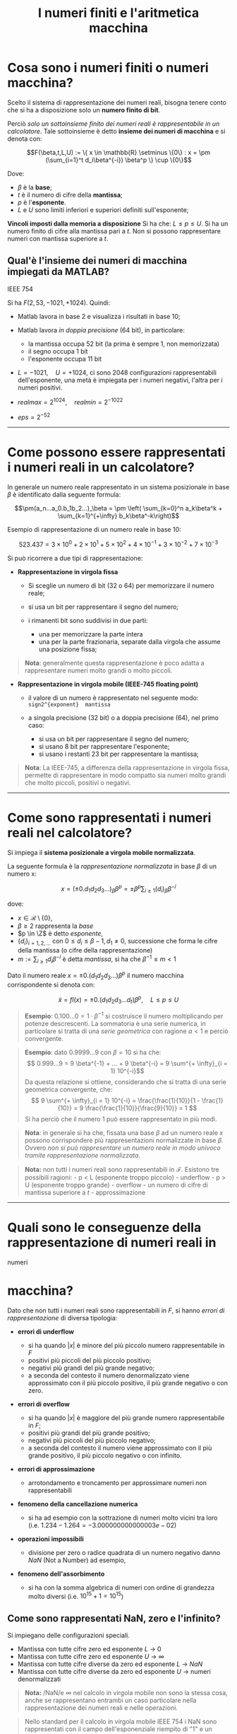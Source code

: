 #+TITLE: I numeri finiti e l'aritmetica macchina
#+STARTUP: latexpreview
#+STARTUP: inlineimages

* Cosa sono i numeri finiti o numeri macchina?
  :PROPERTIES:
  :CUSTOM_ID: cosa-sono-i-numeri-finiti-o-numeri-macchina
  :END:
Scelto il sistema di rappresentazione dei numeri reali, bisogna tenere
conto che si ha a disposizione solo un *numero finito di bit*.

Perciò /solo un sottoinsieme finito dei numeri reali è rappresentabile
in un calcolatore/. Tale sottoinsieme è detto *insieme dei numeri di
macchina* e si denota con:

$$F(\beta,t,L,U) := \{ x \in \mathbb{R} \setminus \{0\} : x = \pm (\sum_{i=1}^t 
d_i\beta^{-i}) \beta^p \} \cup \{0\}$$

Dove:

- $\beta$ è la *base*;
- $t$ è il numero di cifre della *mantissa*;
- $p$ è l'*esponente*.
- $L$ e $U$ sono limiti inferiori e superiori definiti sull'esponente;

*Vincoli imposti dalla memoria a disposizione* Si ha che:
$L \le p \le U$. Si ha un numero finito di cifre alla mantissa pari a
$t$. Non si possono rappresentare numeri con mantissa superiore a $t$.

** Qual'è l'insieme dei numeri di macchina impiegati da MATLAB?
   :PROPERTIES:
   :CUSTOM_ID: qualè-linsieme-dei-numeri-di-macchina-impiegati-da-matlab
   :END:
#+caption: Rappresentazione floating-point singola precisione standard
IEEE 754
[[./attachments/ieee754-single-precision.jpg]]

Si ha $F(2, 53, -1021, +1024)$. Quindi:

- Matlab lavora in base $2$ e visualizza i risultati in base $10$;
- Matlab lavora /in doppia precisione/ ($64$ bit), in particolare:

  - la mantissa occupa $52$ bit (la prima è sempre $1$, non memorizzata)
  - il segno occupa $1$ bit
  - l'esponente occupa $11$ bit

- $L = -1021, \quad U = +1024$, ci sono $2048$ configurazioni
  rappresentabili dell'esponente, una metà è impiegata per i numeri
  negativi, l'altra per i numeri positivi.
- $realmax = 2^{1024}, \quad realmin = 2^{-1022}$
- $eps = 2^{-52}$

--------------

* Come possono essere rappresentati i numeri reali in un calcolatore?
  :PROPERTIES:
  :CUSTOM_ID: come-possono-essere-rappresentati-i-numeri-reali-in-un-calcolatore
  :END:
In generale un numero reale rappresentato in un sistema posizionale in
base $\beta$ è identificato dalla seguente formula:

$$\pm(a_n...a_0.b_1b_2...)_\beta = \pm \left( \sum_{k=0}^n a_k\beta^k + 
\sum_{k=1}^{+\infty} b_k\beta^-k\right)$$

Esempio di rappresentazione di un numero reale in base $10$:

$$ 523.437 = 3 \times 10^{0} + 2 \times 10^{1} + 5 \times 10^{2} + 4 \times 
10^{-1} + 3 \times 10^{-2} + 7 \times 10^{-3} $$

Si può ricorrere a due tipi di rappresentazione:

- *Rappresentazione in virgola fissa*

  - Si sceglie un numero di bit (32 o 64) per memorizzare il numero
    reale;
  - si usa un bit per rappresentare il segno del numero;
  - i rimanenti bit sono suddivisi in due parti:

    - una per memorizzare la parte intera
    - una per la parte frazionaria, separate dalla virgola che assume
      una posizione fissa;

#+begin_quote
  *Nota*: generalmente questa rappresentazione è poco adatta a
  rappresentare numeri molto grandi o molto piccoli.
#+end_quote

- *Rappresentazione in virgola mobile (IEEE-745 floating point)*

  - il valore di un numero è rappresentato nel seguente modo:
    =sign2^{exponent}  mantissa=
  - a singola precisione (32 bit) o a doppia precisione (64), nel primo
    caso:

    - si usa un bit per rappresentare il segno del numero;
    - si usano $8$ bit per rappresentare l'esponente;
    - si usano i restanti $23$ bit per rappresentare la mantissa;

#+begin_quote
  *Nota*: La IEEE-745, a differenza della rappresentazione in virgola
  fissa, permette di rappresentare in modo compatto sia numeri molto
  grandi che molto piccoli, positivi o negativi.
#+end_quote

--------------

* Come sono rappresentati i numeri reali nel calcolatore?
  :PROPERTIES:
  :CUSTOM_ID: come-sono-rappresentati-i-numeri-reali-nel-calcolatore
  :END:
Si impiega il *sistema posizionale a virgola mobile normalizzata*.

La seguente formula è la /rappresentazione normalizzata/ in base $\beta$
di un numero x:

$$ x = (\pm 0.d_1d_2d_3...)_{\beta} \beta^p = \pm \beta^p \sum_{i\ge1} 
(d_i)_{\beta} \beta^{-i} $$

dove:

- $x \in \mathcal{R} \setminus \{0\}$,
- $\beta \ge 2$ rappresenta la /base/
- $p \in \Z$ è detto /esponente/,
- $\{d_i \}_{i = 1,2,...}$ con $0 \le d_i \le \beta -1, d_1 \ne 0$,
  successione che forma le cifre della mantissa (o cifre della
  rappresentazione)
- $m := \sum_{i \ge 1} d_i \beta^{-i}$ è detta /mantissa/, si ha che
  $\beta^{-1} \le m < 1$

Dato il numero reale $x = \pm 0.(d_1 d_2 d_3...)\beta^p$ il numero
macchina corrispondente si denota con:

$$ \tilde{x} = fl(x) = \pm 0.(d_1 d_2 d_3 ...d_t)\beta^p, \quad L \le p \le U $$

#+begin_quote
  *Esempio*: $0.100...0 = 1 \cdot \beta^{-1}$ si costruisce il numero
  moltiplicando per potenze descrescenti. La sommatoria è una serie
  numerica, in particolare si tratta di una /serie geometrica/ con
  ragione $a < 1$ e perciò convergente.
#+end_quote

#+begin_quote
  *Esempio*: dato $0.9999...9$ con $\beta = 10$ si ha che:
  $$ 0.999...9 = 9 \beta^{-1} + ... + 9 \beta^{-i} = 9 \sum^{+ \infty}_{i = 1} 
  10^{-i}$$ Da questa relazione si ottiene, considerando che si tratta
  di una serie geometrica convergente, che:
  $$ 9 \sum^{+ \infty}_{i = 1} 10^{-i} = \frac{\frac{1}{10}}{1 - \frac{1}{10}} =
  9 \frac{\frac{1}{10}}{\frac{9}{10}} = 1 $$ Si ha perciò che il numero
  $1$ può essere rappresentato in più modi.
#+end_quote

#+begin_quote
  *Nota*: in generale si ha che, fissata una base $\beta$ ad un numero
  reale $x$ possono corrispondere più rappresentazioni normalizzate in
  base $\beta$. Ovvero /non si può rappresentare un numero reale in modo
  univoco tramite rappresentazione normalizzata/.
#+end_quote

#+begin_quote
  *Nota:* non tutti i numeri reali sono rappresentabili in
  $\mathcal{F}$. Esistono tre possibili ragioni: - p < L (esponente
  troppo piccolo) - underflow - p > U (esponente troppo grande) -
  overflow - un numero di cifre di mantissa superiore a $t$ -
  approssimazione
#+end_quote

--------------

* Quali sono le conseguenze della rappresentazione di numeri reali in
numeri
  :PROPERTIES:
  :CUSTOM_ID: quali-sono-le-conseguenze-della-rappresentazione-di-numeri-reali-in-numeri
  :END:
* macchina?
  :PROPERTIES:
  :CUSTOM_ID: macchina
  :END:
Dato che non tutti i numeri reali sono rappresentabili in $F$, si hanno
/errori di rappresentazione/ di diversa tipologia:

- *errori di underflow*

  - si ha quando $|x|$ è minore del più piccolo numero rappresentabile
    in $F$
  - positivi più piccoli del più piccolo positivo;
  - negativi più grandi del più grande negativo;
  - a seconda del contesto il numero denormalizzato viene approssimato
    con il più piccolo positivo, il più grande negativo o con zero.

- *errori di overflow*

  - si ha quando $|x|$ è maggiore del più grande numero rappresentabile
    in $F$;
  - positivi più grandi del più grande positivo;
  - negativi più piccoli del più piccolo negativo;
  - a seconda del contesto il numero viene approssimato con il più
    grande positivo, il più piccolo negativo o con infinito.

- *errori di approssimazione*

  - arrotondamento e troncamento per approssimare numeri non
    rappresentabili

- *fenomeno della cancellazione numerica*

  - si ha ad esempio con la sottrazione di numeri molto vicini tra loro
    (i.e. $1.234-1.264 = -3.000000000000003e-02$)

- *operazioni impossibili*

  - divisione per zero o radice quadrata di un numero negativo danno
    $NaN$ (Not a Number) ad esempio,

- *fenomeno dell'assorbimento*

  - si ha con la somma algebrica di numeri con ordine di grandezza molto
    diversi (i.e. $10^{15} + 1 = 10^{15}$)

** Come sono rappresentati NaN, zero e l'infinito?
   :PROPERTIES:
   :CUSTOM_ID: come-sono-rappresentati-nan-zero-e-linfinito
   :END:
Si impiegano delle configurazioni speciali.

- Mantissa con tutte cifre zero ed esponente $L$ -> $0$
- Mantissa con tutte cifre zero ed esponente $U$ -> $\infty$
- Mantissa con tutte cifre diverse da zero ed esponente $L$ -> $NaN$
- Mantissa con tutte cifre diverse da zero ed esponente $U$ -> numeri
  denormalizzati

#+begin_quote
  *Nota:* /NaN/e $\infty$ nel calcolo in virgola mobile non sono la
  stessa cosa, anche se rappresentano entrambi un caso particolare nella
  rappresentazione dei numeri reali e nelle operazioni.
#+end_quote

#+begin_quote
  Nello standard per il calcolo in virgola mobile IEEE 754 i NaN sono
  rappresentati con il campo dell'esponenziale riempito di "1" e un
  numero diverso da zero nel campo della mantissa. Esempio:
  x11111111axxxxxxxxxxxxxxxxxxxxxx - Per il primo bit (che rappresenta
  il segno) non è previsto il valore. - Ogni NaN ha un valore diverso da
  qualunque altro numero, anche da un NaN la cui rappresentazione è
  identica. - Si può verificare se il contenuto di una variabile è un
  NaN confrontandola con se stessa (se $x\ne x$ allora si ha un $NaN$)
#+end_quote

#+begin_quote
  *Nota:* Un /numero denormalizzato/ o /subnormalizzato/ è un numero che
  si trova nell'intervallo tra lo zero e il più piccolo numero
  normalizzato rappresentabile, si tratta dell'intervallo
  $[\beta^{L - 1}, \beta^{L} (1 - \beta^{-t})]$ al quale corrisponde il
  range di mantisse $[\beta^{-1},(1 - \beta^{-t}]$, ovvero
  $[0.1,0(\beta - 1)...]$. Ottenere come risultato un numero
  denormalizzato è detto /gradual underflow/ poiché porta ad una
  graduale perdita di precisione.
#+end_quote

#+caption: I numeri denormalizzati attorno all'intorno positivo di 0
sono in blu, quelli normalizzati in rosso.
[[./attachments/denormalized.png]]

--------------

#+caption: rappresentazione dell'underflow e dell'overflow in relazione
ai numeri macchina
[[./attachments/under-over-flow.png]]

Inoltre fissati un minimo e un massimo per l'insieme dei positivi e per
i negativi si ha che tra un minimo e il rispettivo massimo si hanno solo
i numeri macchina (insieme finito) compresi tra il minimo e il massimo,
non tutti i numeri reali compresi tra il minimo e il massimo (insieme
infinito).

Ciò determina gli errori di approssimazione, /di cui overflow e
underflow sono casi particolari/.

--------------

* In che modo si mitigano gli errori di approssimazione?
  :PROPERTIES:
  :CUSTOM_ID: in-che-modo-si-mitigano-gli-errori-di-approssimazione
  :END:
Ricorrendo all'approssimazione della mantissa in modo da sostituire $x$
con il numero reale di macchina più vicino $fl(x)$.

Ce ne sono di due tipi:

- *approssimazione per troncamento*, $fl_T(x)$ Dato:
  $$ x = \pm 0.(d_1 d_2 ... d_t ...) \beta^p = \pm \right( \sum_{i \ge 1} d_i 
  \beta^{-i} \left) \beta^p $$ Si definisce:
  $$ fl_T(x) = \pm 0.(d_1 d_2 ... d_t ...) \beta^p = \pm \right( \sum_{i = 
  1}^{t} d_i \beta^{-i} \left) \beta^p $$ In altri termini si definisce
  il massimo numero di cifre di mantissa $t$ da impiegare per
  rappresentare il numero (più gradne è $t$ maggiore è l'accuratezza)

- *approssimazione per arrotondamento*, $fl_A(x)$, solo se $\beta$ è
  pari Dato:
  $$ x = \pm 0.(d_1 d_2 ... d_t ...) \beta^p = \pm \right( \sum_{i \ge 1} d_i 
  \beta^{-i} \left) \beta^p $$ Si definisce:
  $$ fl_A(x) = \pm fl_T \left( \left( \sum_{i = 1}^{t + 1} d_i \beta^{-i} + 
  \frac{1}{2} \beta^{-t} \right) \beta^p \right) $$ Ci sono due casi
  possibili:

  - se la cifra $t+1 < \frac{\beta}{2}$ allora: $$ fl_T(x) = fl_A(x) $$
  - se la cifra $t+1 > \frac{\beta}{2}$ allora:
    $$ fl_A(x) = fl_T(x) + \beta^{p - t} $$

#+begin_quote
  *Nota:* generalmente conviene arrotondare piuttosto che troncare, in
  quanto si ha un risultato piò accurato (manca dimostrazione formale)
#+end_quote

#+begin_quote
  *Nota:* se un numero reale è esattamente equidistante da due numeri
  finiti consecutivi si applica una regola speciale d'approssimazione
  per arrotondamento detta *rounding to even*. Il numero reale in questo
  caso si approssima al numero macchina pari (che ha come ultima cifra
  di mantissa un numero pari) Esempio: tra 0.18 e 0.19 si ha 0.185, in
  questo caso si applica /rounding to even/ e si ottiene 0.18.
#+end_quote

--------------

* Che cos'è lo spacing?
  :PROPERTIES:
  :CUSTOM_ID: che-cosè-lo-spacing
  :END:
Lo spacing è la distanza tra due numeri consecutivi di $$\mathcal{F}$$
appartenenti a $[\beta^p, \beta^{p + 1}]$.

** Formula dello spacing
   :PROPERTIES:
   :CUSTOM_ID: formula-dello-spacing
   :END:
Sapendo che $\beta^p = 0.1 \beta^{p + 1}$ si ottiene la distanza tra due
numeri macchina scelti arbitrariamente. La *formula dello spacing* tra
$\beta^p$ e $\beta^{p + 1}$ è:

$$ s := \beta^{p + 1 -t} $$

** Precisione di macchina
   :PROPERTIES:
   :CUSTOM_ID: precisione-di-macchina
   :END:
L'*epsilon di macchina* è *il più piccolo numero diverso da zero che
sommato all'unità dà un risultato diverso da 1* , appartenente ad un
insieme $F$ di numeri in virgola mobile.

In altri termini $eps$ è lo spacing tra $\beta^0$ e $\beta^1$, con
$p = 0$, ovvero la distanza tra due numeri consecutivi di
$$\mathcal{F}$$ appartenenti a $[\beta^p, \beta^{p + 1}]$, con $p = 0$.

Quindi:

$$ eps = \beta^{1 - t} $$

Si ha che la *roundoff unit* è pari a metà dell'epsilon di macchina,
ovvero:

$$ u := \frac{1}{2} \beta^1 - t} $$

L'epsilon di macchina permette di definire un /limite superiore
all'errore relativo dovuto al troncamento/ nell'aritmetica
floating-point. Permette quindi di effettuare una stima dell'errore
relativo di troncamento.

L'unità di arrotondamento (roundoff unit) permette di definire un
/limite superiore all'errore relativo dovuto all'arrotondamento/
nell'aritmetica floating point. Permette quindi di effettuare una stima
dell'errore relativo di arrotondamento.

*** Da dove viene il nome unità di arrotondamento?
    :PROPERTIES:
    :CUSTOM_ID: da-dove-viene-il-nome-unità-di-arrotondamento
    :END:
Il nome /unità di arrotondamento/ deriva dall'indicare l'errore relativo
massimo che si può verificare quando si arrotonda ad $1$.

Preso $x = 1 + a,\ con\ 0 < a < \frac{1}{2} \beta^{1 - t} = u$

Se si arrotonda $x$ si ottiene l'unità dato che $a < u$.

Perciò si ha:

$$ \frac{|x - fl_A(x)|}{|x|} = \frac{a}{1 + a} < \frac{u}{1 + a} < u $$

Perciò la roundoff unit ha questo nome perché indica l'errore relativo
massimo che può verificarsi quando si arrotonda al valore dell'unità
(ossia a 1).

** Distribuzione dei numeri macchina
   :PROPERTIES:
   :CUSTOM_ID: distribuzione-dei-numeri-macchina
   :END:

- i numeri di $\mathbb{F}$ non sono distribuiti uniformemente sull'asse
  reale.
- la distribuzione è uniforme tra due successive potenze di $\beta$, c'è
  la stessa quantità di numeri macchina tra due potenze, in un segmento,
  ma questa spaziatura non è costante tra un segmento e quelli
  adiacenti.
- la densità dei numeri macchina descresce con l'aumentare del valore
  assoluto del numero, ovvero procedendo per segmenti di potenze
  crescenti si ha che i numeri macchina sono più sparsi, ovvero lo
  spacing aumenta.
- tutti i numeri reali compresi tra due numeri consecutivi finiti sono
  approssimati da uno dei due
- nel caso di $\beta = 2$ i numeri rappresentabili esattamente in
  $\mathbb{F}$ appartengono all'insieme dei numeri razionali della forma
  $\frac{q}{2^n}$. Ciò proviene dal seguente:

*Teorema*: Un numero razionale scritto come frazione ridotta ai minimi
termini ha una rappresentazione finita in base $\beta$ se e solo se i
fattori primi del denominatore dividono $\beta$.

DIMOSTRAZIONE NON RICHIESTA

#+begin_quote
  *Nota*: significa che convertendo un numero dalla base $10$ alla base
  $2$ non è detto che si ottenga un numero che mantenga un numero
  limitato di cifre di mantissa.
#+end_quote

** Spacing e tolleranza
   :PROPERTIES:
   :CUSTOM_ID: spacing-e-tolleranza
   :END:
Poiché l'errore relativo massimo che può verificarsi è pari a $eps$ (se
$fl = fl_T$) o $u$ (se $fl = fl_A$), su un calcolatore che utilizza una
particolare rappresentazione floating point non ha senso cercare di
determinare approssimazioni di numeri reali con precisione relativa
inferiore a $eps$ se si impiega $fl_T$ o $u$ se si impiega $fl_A$.

Perciò deve valere:

$$ tol \ge \frac{|\bar{x} - x}{|x|} $$

Dove $\bar{x} in \mathbb{F}$ è l'approssimazione di $x$ da cercare.

* Come si possono definire gli errori di approssimazione?
  :PROPERTIES:
  :CUSTOM_ID: come-si-possono-definire-gli-errori-di-approssimazione
  :END:
** Errore assoluto
   :PROPERTIES:
   :CUSTOM_ID: errore-assoluto
   :END:
$$ E_{ass} := |fl(x) - x| $$

** Errore relativo
   :PROPERTIES:
   :CUSTOM_ID: errore-relativo
   :END:
$$ E_{rel} := \left| \frac{fl(x) - x}{x} \right| $$

#+begin_quote
  *Nota*: l'errore assoluto è influenzato dall'ordine di grandezza di
  $x$ mentre l'errore relativo no.
#+end_quote

#+begin_quote
  *Nota*: l'errore relativo non dipende dall'esponente di $x$ ma dalla
  sua mantissa, dà indicazioni sull'approssimazione operata sulla
  mantissa.
#+end_quote

** Errore assoluto di rappresentazione
   :PROPERTIES:
   :CUSTOM_ID: errore-assoluto-di-rappresentazione
   :END:
Daro che la mantissa è sempre minore di $1$, si ha che:

$$ E_{ass} < \beta^{p - t} $$

** Errore relativo di rappresentazione
   :PROPERTIES:
   :CUSTOM_ID: errore-relativo-di-rappresentazione
   :END:
Dato che la mantissa è sempre maggiore o uguale a $\beta^{-1}$ allora
$|x| \ge \beta^{p - 1}$

$$ E_{rel} := \left| \frac{fl_T(x) - x}{x} \right| $$

#+begin_quote
  *Nota*: se
  $|x| \ge \beta^{p - 1} \Rightarrow \frac{1}{|x|} \le \frac{1}{\beta^{p - 1}}$.
#+end_quote

** Errore assoluto di arrotondamento
   :PROPERTIES:
   :CUSTOM_ID: errore-assoluto-di-arrotondamento
   :END:
$$ E_{ass} := | fl_A(x) - x| \le \frac{1}{2} \beta^{p - t} $$

** Errore relativo di arrotondamento
   :PROPERTIES:
   :CUSTOM_ID: errore-relativo-di-arrotondamento
   :END:
Dato che la mantissa è sempre maggiore o uguale a $\beta^{-1}$ allora
$|x| \ge \beta^{p - 1}$

$$ E_{rel} := \left| \frac{fl_A(x) - x}{x} \right| \le \frac{1}{2} \frac{\beta{p 
- t}{\beta^{p - 1}}} = u $$

#+begin_quote
  *Nota*: da queste stime si dimostra che l'approssimazione per
  arrotondamento è migliore di quella per troncamento
#+end_quote

** Espressione esplicita di $fl_a(x)$
   :PROPERTIES:
   :CUSTOM_ID: espressione-esplicita-di-fl_ax
   :END:
$$ fl_A(x) = x(1 + \varpesilon_x), \quad |\varepsilon_x| \le u $$

Permette di scrivere gli errori commessi nello svolgimento delle
operazioni, esprimendo il numero macchina in termini del numero reale e
dell'errore relativo.

* Proprietà dell'insieme dei numeri finiti.
  :PROPERTIES:
  :CUSTOM_ID: proprietà-dellinsieme-dei-numeri-finiti.
  :END:
** Come trovare il più piccolo e il più grande numero positivo
rappresentabile
   :PROPERTIES:
   :CUSTOM_ID: come-trovare-il-più-piccolo-e-il-più-grande-numero-positivo-rappresentabile
   :END:
** nell'insieme dei numeri macchina $F$?
   :PROPERTIES:
   :CUSTOM_ID: nellinsieme-dei-numeri-macchina-f
   :END:
Il numero più piccolo rappresentabile nell'insieme dei numeri macchina
si ottiene prendendo:

- la mantissa più piccola (1.000);
- l'esponente più piccolo possibile ($L$ lower bound).

Si ha che il più piccolo numero macchina positivo è dato da:

$$ \beta^{-1} \beta{L} = \beta^{L-1} $$

Il numero più grande rappresentabile nell'insieme dei numeri macchina si
ottiene prendendo:

- la mantissa più grande
  ($0.\beta^{-1} \beta^{-1} \beta^{-1} ... \Rightarrow 0.999$);
- l'esponente più grande ($U$ upper bound).

Si ha che il più grande numero macchina positivo è dato da:

$$ (1-\beta^{-t}) \beta^U $$

#+begin_quote
  *Nota*: la dimostrazione si trova su un foglio a parte.
#+end_quote

#+begin_quote
  *Nota*: $(1-\beta^{-t}) \beta^U < \beta^U \notin \mathbb{F}$ mentre
  vale che $\beta^{L -1} < \beta^L \in \mathbb{F}$.
#+end_quote

** Cosa sono i segmenti, come contarli, quanti elementi contengono?
   :PROPERTIES:
   :CUSTOM_ID: cosa-sono-i-segmenti-come-contarli-quanti-elementi-contengono
   :END:
I *segmenti* sono intervalli tra due potenze successive dela base, della
forma:

$$ [\beta^{p}, \beta^{p + 1}] $$

Dato che $p \in [L, U]$, il numero di segmenti positivi di $F$ è
$U - L + 1$.

In ogni segmento i numeri sono equispaziati. Ogni segmento contiene la
stessa quantità di numeri:

$$ \frac{\beta^{p + 1} - \beta{p}}{s} = (\beta - 1) \beta^{t - 1} $$

Dove $s$ è lo spacing, pari a $s = \beta^{p + 1 - t}$.

Perciò complessivamente $F(\beta, t, L , U)$ contiene complessivamente:

$$ (2(\beta - 1) \beta^{t - 1}(U - L + 1)) + 1 $$

elementi.

#+begin_quote
  *Nota*: il $+1$ è dovuto all'ggiunta dello zero, la moltiplicazione
  per $2$ al voler considerare sia i segmenti positivi che negativi.
#+end_quote

Quando l'esponente raggiunge $U$ si va in /overflow/, quando raggiunge
$L$ si va in /underflow/.

* Cifre decimali corrette e cifre significative
  :PROPERTIES:
  :CUSTOM_ID: cifre-decimali-corrette-e-cifre-significative
  :END:
**** Cifre decimali corrette
     :PROPERTIES:
     :CUSTOM_ID: cifre-decimali-corrette
     :END:
Quando l'errore assoluto tra $x$ e la sua approssimazione
$\bar{x} = fl_A(x)$ soddisfa:

$$ |\bar{x} - x| \le \frac{1}{2} \beta^{-k}, \quad k \ge 1 $$

Si dice che il valore approssimato $\bar{x}$ ha /almeno/ $k$ cifre
decimali corrette nella base $\beta$.

Nel caso di $\bar{x} = fl_T(x)$ deve valere:

$$ |\bar{x} - x| \le \beta^{-k}, \quad k \ge 1 $$

**** Cifre significative
     :PROPERTIES:
     :CUSTOM_ID: cifre-significative
     :END:
Quando l'errore relativo tra x e la sua approssimazione
$\bar{x} = fl_A(x)$ soddisfa:

$$ \frac{|\bar{x} - x|}{|x|} \le \frac{1}{2} \beta^{-k}, \quad k \ge 1 $$

si dice che il valore approssimato $\bar{x}$ ha /almeno/ $k$ cifre
significative, ovvero la mantissa $\bar{m}$ di
$\bar{x} = \pm \bar{m} \beta^p$ ha /almeno/ $k$ cifre decimali corrette
nella base $\beta$.

Nel caso di $\bar{x} = fl_T(x)$ deve valere:

$$ |\bar{x} - x| \le \beta^{-k}, \quad k \ge 1 $$

#+begin_quote
  *Nota*: si ottiene $|\bar{m} - m| < \frac{1}{2} \beta^{-k}$Perciò so
  afferma che $\bar{m}$ ha almeno $k$ cifre decimali corrette.
#+end_quote

#+begin_quote
  *Nota*. si ha perciò che per indicare le cifre corrette si guarda
  l'errore assoluto, mentre per indicare le cifre significative si
  guarda l'errore relativo.
#+end_quote

* Operazioni di macchina
  :PROPERTIES:
  :CUSTOM_ID: operazioni-di-macchina
  :END:
Siano $x, y \in \mathbb{F}$. L'insieme dei $\mathbb{F}$ non è chiuso
rispetto alle operazioni algebriche di moltiplicazione, divisione,
somma; è chiuso solo rispetto al cambiamento di segno, cioè:

$$ x \in \mathbb{F} \iff -x \in \mathbb{F} $$

Perciò si deve prima calcolare il risultato esatto dell'operazione e poi
arrotondarlo in modo che risulti un numero di $\mathbb{F}$.

Riutilizzando l'espressione esplicita del $fl_A(x)$ vista nel calcolo
dell'errore relativo di approssimazione, si possono esprimere le
operazioni algebriche di somma, moltiplicazione e divisione nel seguente
modo:

- $ x \oplus y := fl(x + y) = (x + y)(1 + \varepsilon_s)$
- $ x \otimes y := fl(xy) = (xy)(1 + \varepsilon_p)$
- $ x \oslash y := fl(\frac{x}{y}) = \left( \frac{x}{y} \right) (1 +
  \varepsilon_d)$

Non valgono le proprietà dell'aritmetica (associativa, distributiva,
ecc.)

#+begin_quote
  *Nota*: in ogni caso vale $\varepsilon \le u$.
#+end_quote

#+begin_quote
  *Nota*: un'aritmetica basata sull'arrotondamento, piuttosto che sul
  troncamento, è più precisa ma richiede registri più lunghi (per
  esaminare la $t+1$-esima cifra).
#+end_quote

** Come si effettuano le operazioni algebriche di somma, moltiplicazione
e
   :PROPERTIES:
   :CUSTOM_ID: come-si-effettuano-le-operazioni-algebriche-di-somma-moltiplicazione-e
   :END:
** divisione?
   :PROPERTIES:
   :CUSTOM_ID: divisione
   :END:
*Somma algebrica di 2 numeri reali*

1. Si trasforma il numero con esponente minore in modo che i due numeri
   abbiano lo stesso esponente, ciò implica che uno dei due perda la
   forma in virgola mobile normalizzata.
2. Si sommano le mantisse, lasciando invariati gli esponenti.
3. Si ricava il floating del risultato e si rinormalizza il numero
   troncando o arrotondando se necessario.

*Moltiplicazione/divisione di 2 numeri reali* 1. Si esegue il
prodotto/divisione delle mantisse e si sommano/sottraggono gli
esponenti. 2. Si ricava il floating del risultato e si rinormalizza il
numero troncando o arrotondando se necessario.

** Quali sono gli errori relativi commessi in ciascun tipo di
operazione?
   :PROPERTIES:
   :CUSTOM_ID: quali-sono-gli-errori-relativi-commessi-in-ciascun-tipo-di-operazione
   :END:
In ogni caso bisogna considerare gli errori che si commettono nel
memorizzare $x$ e $y$ come numeri macchina:

$$ x \to fl(x) = x(1 + \varepsilon_x) \in \mathbb{F}, \quad y \to fl(y) = y(1 + 
\varepsilon_y) \i \mathbb{F} $$

Inoltre si suppone che l'unità di arrotondamento $u$ sia molto più
piccola di $1$, in modo da poter trascurare $u^n$ e di trascurare i
termini $\varepsilon^n$. Si considerano solo $u$ e $\varepsilon$.

Per quanto detto in precedenza e ipotizzato ora si ha:

$$ |\varepsilon| \le u \ll 1 $$

*** Errore relativo nella somma algebrica
    :PROPERTIES:
    :CUSTOM_ID: errore-relativo-nella-somma-algebrica
    :END:
$$ fl(x) + fl(y) = [x(\1 + \varepsilon_x) + y(1 + \varepsilon_y)] (1 + 
\varepsilon_s) $$

Sapendo che la somma vera è pari a: $x + y$, si può scrivere l'errore
relativo come:

$$ \varepsilon_s = \frac{|(x + y) - [x(\1 + \varepsilon_x) + y(1 + 
\varepsilon_y)] (1 + \varepsilon_s)|}{|x + y|} = |\frac{x}{x + y}| u + 
|\frac{y}{x + y}| u + u $$

Si distinguono due casi in base al segno di $x$ e $y$:

- /segno concorde/: $\varepsilon_s \le 3u$

- /segno discorde/: le quantità $|\frac{x}{x + y}|$ e
  $|\frac{y}{x + y}|$, detti *fattori di amplificazione*, possono
  assumere qualunque grandezza perciò /l'errore non si può controllare a
  priori/.

  In generale non devono essere nè troppo lontane nè troppo vicine in
  modulo per evitare la *cancellazione numerica* e l'*assorbimento*.

#+begin_quote
  *Nota*: i fattori di amplificazione $|\frac{x}{x + y}|$ e
  $|\frac{x}{x + y}|$ moltiplicano rispettivamente $\varepsilon_x$ e
  $\varepsilon_y$, che sono gli errori di arrotondamento di $x$ e $y$.

  Quindi se si moltiplicano due numeri che stanno già in $\mathbb{F}$
  per i quali $\varepsilon_x = 0$ e $\varepsilon_y = 0$, allora questo
  problema non si pone.
#+end_quote

*** Errore relativo nella moltiplicazione
    :PROPERTIES:
    :CUSTOM_ID: errore-relativo-nella-moltiplicazione
    :END:
$$ fl(x) \otimes fl(y) = [x(1 + \varepsilon_x) y(1 + \varepsilon_y)](1 + 
\varepsilon_p $$

Sapendo che il prodotto vero è $xy$, si può scrivere l'errore relativo
come:

$$ \varepsilon_p = |1 - (1 + \varepsilon_x)(1 + \varepsilon_y)(1 + 
\varepsilon_p)| = |\varepsilon_x + \varepsilon_y + \varepsilon_p| \le 3u $$

*** Errore relativo nella divisione
    :PROPERTIES:
    :CUSTOM_ID: errore-relativo-nella-divisione
    :END:
$$ fl(x) \oslice fl(y) = \frac{x (1 + \varepsilon_x)}{y (1 + \varepsilon_y)} 
(1 + \varepsilon_d) 1 $$

Sapendo che la divisione vera è $\left| \frac{x}{y} \right|$, si può
scrivere l'errore relativo come:

$$ \varpesilon_d = \left| \right| = | 1 - \frac{(1 + \varepsilon_x)}{(1 + 
\varepsilon_y)} (1 + \varepsilon_d) \approx | 1 - (1 + \varepsilon_x)(1 - 
\varepsilon_y)(1 + \varepsilon_d)| = |\varepsilon_x - \varepsilon_y + 
\varepsilon_p| \le |\varepsilon_x| + |\varepsilon_y| + |\varepsilon_d| \le 3u 
$$

** Come si calcolano gli errori relativi commessi nell'approssimare le
funzioni
   :PROPERTIES:
   :CUSTOM_ID: come-si-calcolano-gli-errori-relativi-commessi-nellapprossimare-le-funzioni
   :END:
** elementari?
   :PROPERTIES:
   :CUSTOM_ID: elementari
   :END:
*Radice quadrata*

Se
$x \in \mathbb{F} \Rightarrow \sqrt{x}(1 + \varepsilon_r) \in \mathbb{F}$.

Se
$x \in \mathbb{R} \Rightarrow \sqrt{fl(x)} = \sqrt{x (1 + \varepsilon_x)} (1 + \varepsilon_r) \in \mathbb{F}$

Si ha che l'errore relativo commesso nel caso di una radice quadrata è
pari a:

$$ \varepsilon_{sqrt} = \frac{|\sqrt{x} - \sqrt{x (1 + \varepsilon_x)} (1 + 
\varepsilon_r)|}{|\sqrt{x}|} $$

Dato che $|\varepsilon_x| < u \ll 1$ si ha
$\sqrt{1 + \varepsilon_x} \approx 1 + \frac{\varepsilon_x}{2}$ si può
riscrivere l'errore relativo della radice quadrata come:

$$ \varepsilon_{sqrt} = \left| 1 - \left( 1 + \frac{\varepsilon_x}{2} \right) (1 + \varepsilon_r ) \right| \le \frac{3}{2} u $$

*** Confronto fra stabilità dell'estrazione di radice e l'instabilità
della
    :PROPERTIES:
    :CUSTOM_ID: confronto-fra-stabilità-dellestrazione-di-radice-e-linstabilità-della
    :END:
*** funzione seno
    :PROPERTIES:
    :CUSTOM_ID: funzione-seno
    :END:
#+begin_src octave
  format long e 

  x_1 = pi/40; % $\notin \mathbb{F}$
  x_2 = pi;    % $\notin \mathbb{F}$

  fl_x_1 = single(x1);
  fl_x_2 = single(x2);

  disp("errore relativo sul calcolo di sqrt(x)")
  abs(sqrt(x_1) − single(sqrt(fl_x_1))) / abs(sqrt(x_1)) % err. rel. sqrt(x1)
  %% => 1.7912146e − 08 < u
  abs(sqrt(x_2) − single(sqrt(fl_x_2))) / abs(sqrt(x_2)) % err. rel. sqrt(x2)
  %% => 3.0041065e − 08 < u

  disp("errore relativo sul calcolo di sin(x)")
  abs(sin(x_1) − single(sin(fl_x_1))) / abs(sin(x_1)) % err. rel. sin(x1)
  %% => 4.0878398e − 08 < u
  abs(sin(x_2) − single(sin(fl_x_2))) / abs(sin(x_2)) % err. rel. sin(x2)
  %% => 713861120 >> u
#+end_src

** Che cosa si può dire riguardo alla stabilità delle operazioni
algebriche e
   :PROPERTIES:
   :CUSTOM_ID: che-cosa-si-può-dire-riguardo-alla-stabilità-delle-operazioni-algebriche-e
   :END:
** delle funzioni elementari?
   :PROPERTIES:
   :CUSTOM_ID: delle-funzioni-elementari
   :END:
*Operazioni algebriche*:

- La /somma/ è un'operazione *non sempre stabile*, in particolare si
  verifica il fenomeno di *cancellazione numerica*, dando luogo a
  risultati totalmente inaccurati, se si sommano due quantità, di segno
  diverso, molto vicine in modulo. In quel caso il denominatore
  $|x + y|$ è piccolo e i fattori di amplificazione $|\frac{x}{x + y}|$
  e $|\frac{y}{x + y}|$ possono essere molto grandi.
- La /moltiplicazione/ è *sempre stabile*.
- La /divisione/ è *sempre stabile*

*Funzioni elementari*:

- L'/estrazione della radice quadrata/ è *sempre stabile*.
- Il /seno/ è *sensibile* all'errore assoluto $x \varepsilon_x$

* Operazioni macchina e propagazione degli errori
  :PROPERTIES:
  :CUSTOM_ID: operazioni-macchina-e-propagazione-degli-errori
  :END:

- Poiché si commettono errori nel rappresentare i numeri reali e
  nell'eseguire le operazioni aritmetiche, *formule o algoritmi
  matematicamente equivalenti (che porterebbero allo stesso risultato se
  applicati in precisione infinita) possono produrre risultati diversi
  in aritmetica finita*.

- Lo studio degli errori di arrotondamento e della loro propagazione
  attraverso gli algoritmi è di fondamentale importanza per poter
  interpretare e valutare i risultati di un qualunque algoritmo che
  operi con numeri reali.

- L'analisi della *propagazione degli errori in un algoritmo* è
  estremamente complessa. Dato un problema $P$, si può svolgere:

  - /Analisi in avanti/: si valuta la differenza tra la soluzione esatta
    $y$ e quella calcolata $\bar{y}$;
  - /Analisi all'indietro/: si interpreta la soluzione calcolata
    $\bar{y}$ come soluzione esatta di un problema perturbato $Q$ e si
    valuta $P − Q$.

#+begin_quote
  *Nota*: si possono inquadrare le due tipologie di analisi della
  propagazione degli errori con i seguenti quesiti: 1. Quale risultato
  avrei dovuto ottenere? 2. Quale problema risolve questo risultato?
  Quanto è distante quel problema da quello che avrei dovuto risolvere
  originariamente?
#+end_quote

* Elenco delle funzioni elementari.
  :PROPERTIES:
  :CUSTOM_ID: elenco-delle-funzioni-elementari.
  :END:
Funzione costante Funzione identità Funzione lineare Funzione
polinomiale Funzione iperbolica Funzione razionale Funzione segno

Funzione potenza con esponente pari Funzione potenza con esponente
dispari Radice con indice pari Radice con indice dispari

Funzione esponenziale Funzione esponenziale con base tra 0 e 1 Funzione
logaritmica Funzione logaritmica con base minore di 1

Funzione seno e coseno Funzione tangente e cotangente Funzione secante e
cosecante

Funzione arcoseno e arcocoseno Funzione arcotangente e arcocotangente
Funzione arcosecante e arcocosecante

Funzione seno iperbolica e coseno iperbolica Funzione tangente
iperbolica e cotangente iperbolica Funzione secante iperbolica e
cosecante iperbolica

Per ulteriori informazioni
[[https://www.youmath.it/lezioni/analisi-matematica/le-funzioni-elementari-e%20-le-loro-proprieta.html][qui]].
